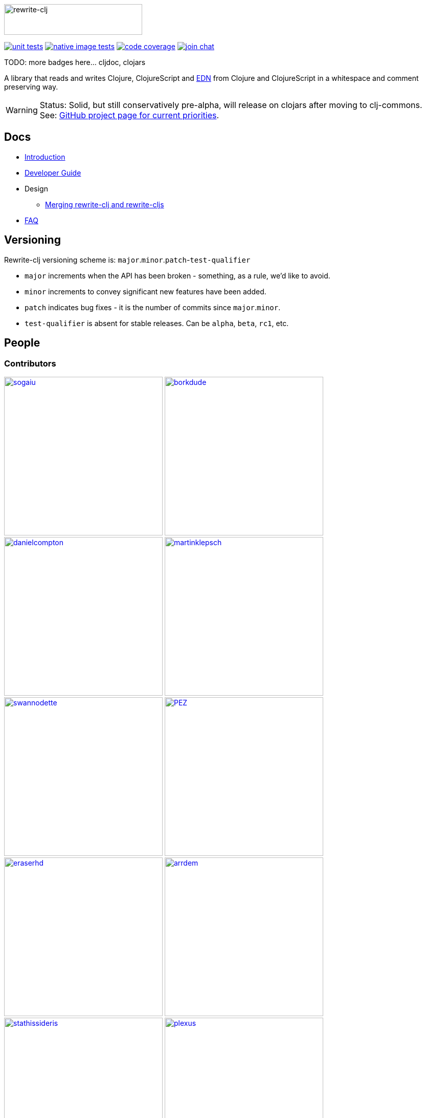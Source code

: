 :notitle:
:figure-caption!:
:imagesdir: ./doc

image:rewrite-clj-logo.png[rewrite-clj,270,60]

image:https://github.com/lread/rewrite-cljc-playground/workflows/Unit%20Tests/badge.svg[unit tests, link=https://github.com/lread/rewrite-cljc-playground/actions?query=workflow%3A%22Unit+Tests%22]
image:https://github.com/lread/rewrite-cljc-playground/workflows/Native%20Image%20Tests/badge.svg[native image tests, link=https://github.com/lread/rewrite-cljc-playground/actions?query=workflow%3A%22Native+Image+Tests%22]
image:https://codecov.io/gh/lread/rewrite-cljc-playground/branch/master/graph/badge.svg[code coverage, link=https://codecov.io/gh/lread/rewrite-cljc-playground]
image:https://img.shields.io/badge/slack-join_chat-brightgreen.svg[join chat, link=https://clojurians.slack.com/messages/CHB5Q2XUJ]

TODO: more badges here... cljdoc, clojars

A library that reads and writes Clojure, ClojureScript and https://github.com/edn-format/edn[EDN] from Clojure and ClojureScript in a whitespace and comment preserving way.

[WARNING]
====
Status: Solid, but still conservatively pre-alpha, will release on clojars after moving to clj-commons. +
See: https://github.com/lread/rewrite-cljc-playground/projects/1[GitHub project page for current priorities].
====

== Docs

* link:doc/01-introduction.adoc[Introduction]
* link:doc/02-developer-guide.adoc[Developer Guide]
* Design
** link:doc/design/01-merging-rewrite-clj-and-rewrite-cljs.adoc[Merging rewrite-clj and rewrite-cljs]
* link:doc/03-faq.adoc[FAQ]

== Versioning

Rewrite-clj versioning scheme is: `major`.`minor`.`patch`-`test-qualifier`

* `major` increments when the API has been broken - something, as a rule, we'd like to avoid.
* `minor` increments to convey significant new features have been added.
* `patch` indicates bug fixes - it is the number of commits since `major`.`minor`.
* `test-qualifier` is absent for stable releases. Can be `alpha`, `beta`, `rc1`, etc.

== People

=== Contributors
// Contributors updated by script, do not edit
// AUTO-GENERATED:CONTRIBUTORS-START
:imagesdir: ./doc/generated/contributors
[.float-group]
--
image:sogaiu.png[sogaiu,role="left",width=310,link="https://github.com/sogaiu"]
image:borkdude.png[borkdude,role="left",width=310,link="https://github.com/borkdude"]
image:danielcompton.png[danielcompton,role="left",width=310,link="https://github.com/danielcompton"]
image:martinklepsch.png[martinklepsch,role="left",width=310,link="https://github.com/martinklepsch"]
image:swannodette.png[swannodette,role="left",width=310,link="https://github.com/swannodette"]
image:PEZ.png[PEZ,role="left",width=310,link="https://github.com/PEZ"]
image:eraserhd.png[eraserhd,role="left",width=310,link="https://github.com/eraserhd"]
image:arrdem.png[arrdem,role="left",width=310,link="https://github.com/arrdem"]
image:stathissideris.png[stathissideris,role="left",width=310,link="https://github.com/stathissideris"]
image:plexus.png[plexus,role="left",width=310,link="https://github.com/plexus"]
image:jespera.png[jespera,role="left",width=310,link="https://github.com/jespera"]
image:brian-dawn.png[brian-dawn,role="left",width=310,link="https://github.com/brian-dawn"]
image:bbatsov.png[bbatsov,role="left",width=310,link="https://github.com/bbatsov"]
image:AndreaCrotti.png[AndreaCrotti,role="left",width=310,link="https://github.com/AndreaCrotti"]
image:slipset.png[slipset,role="left",width=310,link="https://github.com/slipset"]
image:mhuebert.png[mhuebert,role="left",width=310,link="https://github.com/mhuebert"]
image:kkinnear.png[kkinnear,role="left",width=310,link="https://github.com/kkinnear"]
image:anmonteiro.png[anmonteiro,role="left",width=310,link="https://github.com/anmonteiro"]
--
// AUTO-GENERATED:CONTRIBUTORS-END

=== Founders
// Founders updated by script, do not edit
// AUTO-GENERATED:FOUNDERS-START
:imagesdir: ./doc/generated/contributors
[.float-group]
--
image:xsc.png[xsc,role="left",width=310,link="https://github.com/xsc"]
image:rundis.png[rundis,role="left",width=310,link="https://github.com/rundis"]
--
// AUTO-GENERATED:FOUNDERS-END

=== Current maintainers
// Maintainers updated by script, do not edit
// AUTO-GENERATED:MAINTAINERS-START
:imagesdir: ./doc/generated/contributors
[.float-group]
--
image:lread.png[lread,role="left",width=310,link="https://github.com/lread"]
--
// AUTO-GENERATED:MAINTAINERS-END

== link:CHANGELOG.adoc[Changes]

== Licences
We honor the original MIT license from link:LICENSE[rewrite-clj v0]. 

Code has been merged/adapted from:

* https://github.com/clj-commons/rewrite-cljs/blob/master/LICENSE[rewrite-cljs which has an MIT license]
* https://github.com/ztellman/potemkin#license[potemkin import-vars and defprotocol+ which use the MIT license]
* https://github.com/clojure/clojure/blob/master/src/clj/clojure/zip.clj[clojure zip] which is covered by https://clojure.org/community/license[Eclipse Public License 1.0]